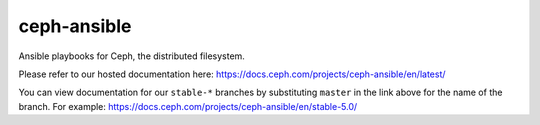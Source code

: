 ceph-ansible
============
Ansible playbooks for Ceph, the distributed filesystem.

Please refer to our hosted documentation here: https://docs.ceph.com/projects/ceph-ansible/en/latest/

You can view documentation for our ``stable-*`` branches by substituting ``master`` in the link
above for the name of the branch. For example: https://docs.ceph.com/projects/ceph-ansible/en/stable-5.0/
